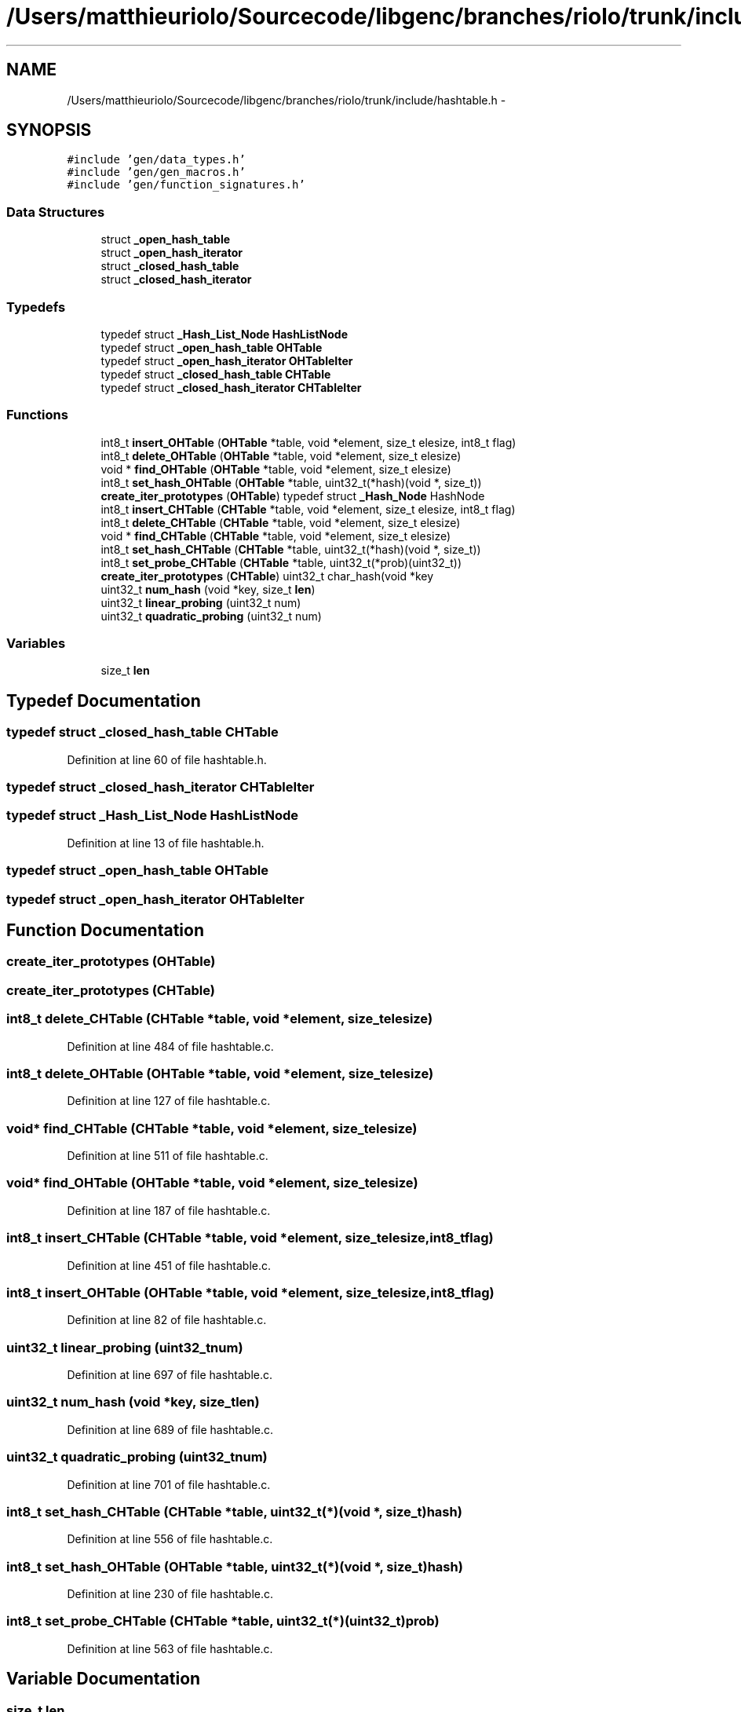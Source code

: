 .TH "/Users/matthieuriolo/Sourcecode/libgenc/branches/riolo/trunk/include/hashtable.h" 3 "Mon Aug 15 2011" ""c generic library"" \" -*- nroff -*-
.ad l
.nh
.SH NAME
/Users/matthieuriolo/Sourcecode/libgenc/branches/riolo/trunk/include/hashtable.h \- 
.SH SYNOPSIS
.br
.PP
\fC#include 'gen/data_types.h'\fP
.br
\fC#include 'gen/gen_macros.h'\fP
.br
\fC#include 'gen/function_signatures.h'\fP
.br

.SS "Data Structures"

.in +1c
.ti -1c
.RI "struct \fB_open_hash_table\fP"
.br
.ti -1c
.RI "struct \fB_open_hash_iterator\fP"
.br
.ti -1c
.RI "struct \fB_closed_hash_table\fP"
.br
.ti -1c
.RI "struct \fB_closed_hash_iterator\fP"
.br
.in -1c
.SS "Typedefs"

.in +1c
.ti -1c
.RI "typedef struct \fB_Hash_List_Node\fP \fBHashListNode\fP"
.br
.ti -1c
.RI "typedef struct \fB_open_hash_table\fP \fBOHTable\fP"
.br
.ti -1c
.RI "typedef struct \fB_open_hash_iterator\fP \fBOHTableIter\fP"
.br
.ti -1c
.RI "typedef struct \fB_closed_hash_table\fP \fBCHTable\fP"
.br
.ti -1c
.RI "typedef struct \fB_closed_hash_iterator\fP \fBCHTableIter\fP"
.br
.in -1c
.SS "Functions"

.in +1c
.ti -1c
.RI "int8_t \fBinsert_OHTable\fP (\fBOHTable\fP *table, void *element, size_t elesize, int8_t flag)"
.br
.ti -1c
.RI "int8_t \fBdelete_OHTable\fP (\fBOHTable\fP *table, void *element, size_t elesize)"
.br
.ti -1c
.RI "void * \fBfind_OHTable\fP (\fBOHTable\fP *table, void *element, size_t elesize)"
.br
.ti -1c
.RI "int8_t \fBset_hash_OHTable\fP (\fBOHTable\fP *table, uint32_t(*hash)(void *, size_t))"
.br
.ti -1c
.RI "\fBcreate_iter_prototypes\fP (\fBOHTable\fP) typedef struct \fB_Hash_Node\fP HashNode"
.br
.ti -1c
.RI "int8_t \fBinsert_CHTable\fP (\fBCHTable\fP *table, void *element, size_t elesize, int8_t flag)"
.br
.ti -1c
.RI "int8_t \fBdelete_CHTable\fP (\fBCHTable\fP *table, void *element, size_t elesize)"
.br
.ti -1c
.RI "void * \fBfind_CHTable\fP (\fBCHTable\fP *table, void *element, size_t elesize)"
.br
.ti -1c
.RI "int8_t \fBset_hash_CHTable\fP (\fBCHTable\fP *table, uint32_t(*hash)(void *, size_t))"
.br
.ti -1c
.RI "int8_t \fBset_probe_CHTable\fP (\fBCHTable\fP *table, uint32_t(*prob)(uint32_t))"
.br
.ti -1c
.RI "\fBcreate_iter_prototypes\fP (\fBCHTable\fP) uint32_t char_hash(void *key"
.br
.ti -1c
.RI "uint32_t \fBnum_hash\fP (void *key, size_t \fBlen\fP)"
.br
.ti -1c
.RI "uint32_t \fBlinear_probing\fP (uint32_t num)"
.br
.ti -1c
.RI "uint32_t \fBquadratic_probing\fP (uint32_t num)"
.br
.in -1c
.SS "Variables"

.in +1c
.ti -1c
.RI "size_t \fBlen\fP"
.br
.in -1c
.SH "Typedef Documentation"
.PP 
.SS "typedef struct \fB_closed_hash_table\fP \fBCHTable\fP"
.PP
Definition at line 60 of file hashtable.h.
.SS "typedef struct \fB_closed_hash_iterator\fP  \fBCHTableIter\fP"
.SS "typedef struct \fB_Hash_List_Node\fP \fBHashListNode\fP"
.PP
Definition at line 13 of file hashtable.h.
.SS "typedef struct \fB_open_hash_table\fP  \fBOHTable\fP"
.SS "typedef struct \fB_open_hash_iterator\fP  \fBOHTableIter\fP"
.SH "Function Documentation"
.PP 
.SS "create_iter_prototypes (\fBOHTable\fP)"
.SS "create_iter_prototypes (\fBCHTable\fP)"
.SS "int8_t delete_CHTable (\fBCHTable\fP *table, void *element, size_telesize)"
.PP
Definition at line 484 of file hashtable.c.
.SS "int8_t delete_OHTable (\fBOHTable\fP *table, void *element, size_telesize)"
.PP
Definition at line 127 of file hashtable.c.
.SS "void* find_CHTable (\fBCHTable\fP *table, void *element, size_telesize)"
.PP
Definition at line 511 of file hashtable.c.
.SS "void* find_OHTable (\fBOHTable\fP *table, void *element, size_telesize)"
.PP
Definition at line 187 of file hashtable.c.
.SS "int8_t insert_CHTable (\fBCHTable\fP *table, void *element, size_telesize, int8_tflag)"
.PP
Definition at line 451 of file hashtable.c.
.SS "int8_t insert_OHTable (\fBOHTable\fP *table, void *element, size_telesize, int8_tflag)"
.PP
Definition at line 82 of file hashtable.c.
.SS "uint32_t linear_probing (uint32_tnum)"
.PP
Definition at line 697 of file hashtable.c.
.SS "uint32_t num_hash (void *key, size_tlen)"
.PP
Definition at line 689 of file hashtable.c.
.SS "uint32_t quadratic_probing (uint32_tnum)"
.PP
Definition at line 701 of file hashtable.c.
.SS "int8_t set_hash_CHTable (\fBCHTable\fP *table, uint32_t(*)(void *, size_t)hash)"
.PP
Definition at line 556 of file hashtable.c.
.SS "int8_t set_hash_OHTable (\fBOHTable\fP *table, uint32_t(*)(void *, size_t)hash)"
.PP
Definition at line 230 of file hashtable.c.
.SS "int8_t set_probe_CHTable (\fBCHTable\fP *table, uint32_t(*)(uint32_t)prob)"
.PP
Definition at line 563 of file hashtable.c.
.SH "Variable Documentation"
.PP 
.SS "size_t \fBlen\fP"
.PP
Definition at line 121 of file hashtable.h.
.SH "Author"
.PP 
Generated automatically by Doxygen for 'c generic library' from the source code.
